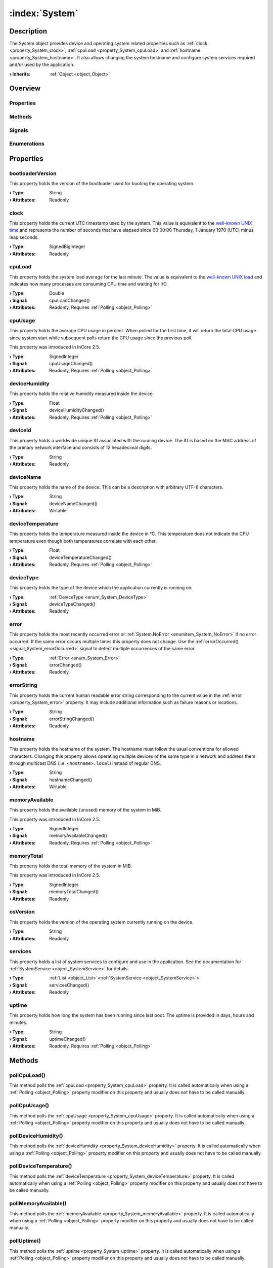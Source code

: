 
.. _object_System:


:index:`System`
---------------

Description
***********

The System object provides device and operating system related properties such as :ref:`clock <property_System_clock>`, :ref:`cpuLoad <property_System_cpuLoad>` and :ref:`hostname <property_System_hostname>`. It also allows changing the system hostname and configure system services required and/or used by the application.

:**› Inherits**: :ref:`Object <object_Object>`

Overview
********

Properties
++++++++++

.. hlist::
  :columns: 3

  * :ref:`bootloaderVersion <property_System_bootloaderVersion>`
  * :ref:`clock <property_System_clock>`
  * :ref:`cpuLoad <property_System_cpuLoad>`
  * :ref:`cpuUsage <property_System_cpuUsage>`
  * :ref:`deviceHumidity <property_System_deviceHumidity>`
  * :ref:`deviceId <property_System_deviceId>`
  * :ref:`deviceName <property_System_deviceName>`
  * :ref:`deviceTemperature <property_System_deviceTemperature>`
  * :ref:`deviceType <property_System_deviceType>`
  * :ref:`error <property_System_error>`
  * :ref:`errorString <property_System_errorString>`
  * :ref:`hostname <property_System_hostname>`
  * :ref:`memoryAvailable <property_System_memoryAvailable>`
  * :ref:`memoryTotal <property_System_memoryTotal>`
  * :ref:`osVersion <property_System_osVersion>`
  * :ref:`services <property_System_services>`
  * :ref:`uptime <property_System_uptime>`
  * :ref:`Object.objectId <property_Object_objectId>`
  * :ref:`Object.parent <property_Object_parent>`

Methods
+++++++

.. hlist::
  :columns: 2

  * :ref:`pollCpuLoad() <method_System_pollCpuLoad>`
  * :ref:`pollCpuUsage() <method_System_pollCpuUsage>`
  * :ref:`pollDeviceHumidity() <method_System_pollDeviceHumidity>`
  * :ref:`pollDeviceTemperature() <method_System_pollDeviceTemperature>`
  * :ref:`pollMemoryAvailable() <method_System_pollMemoryAvailable>`
  * :ref:`pollUptime() <method_System_pollUptime>`
  * :ref:`reboot() <method_System_reboot>`
  * :ref:`Object.deserializeProperties() <method_Object_deserializeProperties>`
  * :ref:`Object.fromJson() <method_Object_fromJson>`
  * :ref:`Object.serializeProperties() <method_Object_serializeProperties>`
  * :ref:`Object.toJson() <method_Object_toJson>`

Signals
+++++++

.. hlist::
  :columns: 1

  * :ref:`errorOccurred() <signal_System_errorOccurred>`
  * :ref:`servicesDataChanged() <signal_System_servicesDataChanged>`
  * :ref:`Object.completed() <signal_Object_completed>`

Enumerations
++++++++++++

.. hlist::
  :columns: 1

  * :ref:`DeviceType <enum_System_DeviceType>`
  * :ref:`Error <enum_System_Error>`



Properties
**********


.. _property_System_bootloaderVersion:

.. index::
   single: bootloaderVersion

bootloaderVersion
+++++++++++++++++

This property holds the version of the bootloader used for booting the operating system.

:**› Type**: String
:**› Attributes**: Readonly


.. _property_System_clock:

.. index::
   single: clock

clock
+++++

This property holds the current UTC timestamp used by the system. This value is equivalent to the `well-known UNIX time <https://en.wikipedia.org/wiki/Unix_time>`_ and represents the number of seconds that have elapsed since 00:00:00 Thursday, 1 January 1970 (UTC) minus leap seconds.

:**› Type**: SignedBigInteger
:**› Attributes**: Readonly


.. _property_System_cpuLoad:

.. _signal_System_cpuLoadChanged:

.. index::
   single: cpuLoad

cpuLoad
+++++++

This property holds the system load average for the last minute. The value is equivalent to the `well-known UNIX load <https://en.wikipedia.org/wiki/Load_(computing)>`_ and indicates how many processes are consuming CPU time and waiting for I/O.

:**› Type**: Double
:**› Signal**: cpuLoadChanged()
:**› Attributes**: Readonly, Requires :ref:`Polling <object_Polling>`


.. _property_System_cpuUsage:

.. _signal_System_cpuUsageChanged:

.. index::
   single: cpuUsage

cpuUsage
++++++++

This property holds the average CPU usage in percent. When polled for the first time, it will return the total CPU usage since system start while subsequent polls return the CPU usage since the previous poll.

This property was introduced in InCore 2.5.

:**› Type**: SignedInteger
:**› Signal**: cpuUsageChanged()
:**› Attributes**: Readonly, Requires :ref:`Polling <object_Polling>`


.. _property_System_deviceHumidity:

.. _signal_System_deviceHumidityChanged:

.. index::
   single: deviceHumidity

deviceHumidity
++++++++++++++

This property holds the relative humidity measured inside the device.

:**› Type**: Float
:**› Signal**: deviceHumidityChanged()
:**› Attributes**: Readonly, Requires :ref:`Polling <object_Polling>`


.. _property_System_deviceId:

.. index::
   single: deviceId

deviceId
++++++++

This property holds a worldwide unique ID associated with the running device. The ID is based on the MAC address of the primary network interface and consists of 12 hexadecimal digits.

:**› Type**: String
:**› Attributes**: Readonly


.. _property_System_deviceName:

.. _signal_System_deviceNameChanged:

.. index::
   single: deviceName

deviceName
++++++++++

This property holds the name of the device. This can be a description with arbitrary UTF-8 characters.

:**› Type**: String
:**› Signal**: deviceNameChanged()
:**› Attributes**: Writable


.. _property_System_deviceTemperature:

.. _signal_System_deviceTemperatureChanged:

.. index::
   single: deviceTemperature

deviceTemperature
+++++++++++++++++

This property holds the temperature measured inside the device in °C. This temperature does not indicate the CPU temperature even though both temperatures correlate with each other.

:**› Type**: Float
:**› Signal**: deviceTemperatureChanged()
:**› Attributes**: Readonly, Requires :ref:`Polling <object_Polling>`


.. _property_System_deviceType:

.. _signal_System_deviceTypeChanged:

.. index::
   single: deviceType

deviceType
++++++++++

This property holds the type of the device which the application currently is running on.

:**› Type**: :ref:`DeviceType <enum_System_DeviceType>`
:**› Signal**: deviceTypeChanged()
:**› Attributes**: Readonly


.. _property_System_error:

.. _signal_System_errorChanged:

.. index::
   single: error

error
+++++

This property holds the most recently occurred error or :ref:`System.NoError <enumitem_System_NoError>` if no error occurred. If the same error occurs multiple times this property does not change. Use the :ref:`errorOccurred() <signal_System_errorOccurred>` signal to detect multiple occurrences of the same error.

:**› Type**: :ref:`Error <enum_System_Error>`
:**› Signal**: errorChanged()
:**› Attributes**: Readonly


.. _property_System_errorString:

.. _signal_System_errorStringChanged:

.. index::
   single: errorString

errorString
+++++++++++

This property holds the current human readable error string corresponding to the current value in the :ref:`error <property_System_error>` property. It may include additional information such as failure reasons or locations.

:**› Type**: String
:**› Signal**: errorStringChanged()
:**› Attributes**: Readonly


.. _property_System_hostname:

.. _signal_System_hostnameChanged:

.. index::
   single: hostname

hostname
++++++++

This property holds the hostname of the system.  The hostname must follow the usual conventions for allowed characters. Changing this property allows operating multiple devices of the same type in a network and address them through multicast DNS (i.e. ``<hostname>.local``) instead of regular DNS.

:**› Type**: String
:**› Signal**: hostnameChanged()
:**› Attributes**: Writable


.. _property_System_memoryAvailable:

.. _signal_System_memoryAvailableChanged:

.. index::
   single: memoryAvailable

memoryAvailable
+++++++++++++++

This property holds the available (unused) memory of the system in MiB.

This property was introduced in InCore 2.5.

:**› Type**: SignedInteger
:**› Signal**: memoryAvailableChanged()
:**› Attributes**: Readonly, Requires :ref:`Polling <object_Polling>`


.. _property_System_memoryTotal:

.. _signal_System_memoryTotalChanged:

.. index::
   single: memoryTotal

memoryTotal
+++++++++++

This property holds the total memory of the system in MiB.

This property was introduced in InCore 2.5.

:**› Type**: SignedInteger
:**› Signal**: memoryTotalChanged()
:**› Attributes**: Readonly


.. _property_System_osVersion:

.. index::
   single: osVersion

osVersion
+++++++++

This property holds the version of the operating system currently running on the device.

:**› Type**: String
:**› Attributes**: Readonly


.. _property_System_services:

.. _signal_System_servicesChanged:

.. index::
   single: services

services
++++++++

This property holds a list of system services to configure and use in the application. See the documentation for :ref:`SystemService <object_SystemService>` for details.

:**› Type**: :ref:`List <object_List>`\<:ref:`SystemService <object_SystemService>`>
:**› Signal**: servicesChanged()
:**› Attributes**: Readonly


.. _property_System_uptime:

.. _signal_System_uptimeChanged:

.. index::
   single: uptime

uptime
++++++

This property holds how long the system has been running since last boot. The uptime is provided in days, hours and minutes.

:**› Type**: String
:**› Signal**: uptimeChanged()
:**› Attributes**: Readonly, Requires :ref:`Polling <object_Polling>`

Methods
*******


.. _method_System_pollCpuLoad:

.. index::
   single: pollCpuLoad

pollCpuLoad()
+++++++++++++

This method polls the :ref:`cpuLoad <property_System_cpuLoad>` property. It is called automatically when using a :ref:`Polling <object_Polling>` property modifier on this property and usually does not have to be called manually.



.. _method_System_pollCpuUsage:

.. index::
   single: pollCpuUsage

pollCpuUsage()
++++++++++++++

This method polls the :ref:`cpuUsage <property_System_cpuUsage>` property. It is called automatically when using a :ref:`Polling <object_Polling>` property modifier on this property and usually does not have to be called manually.



.. _method_System_pollDeviceHumidity:

.. index::
   single: pollDeviceHumidity

pollDeviceHumidity()
++++++++++++++++++++

This method polls the :ref:`deviceHumidity <property_System_deviceHumidity>` property. It is called automatically when using a :ref:`Polling <object_Polling>` property modifier on this property and usually does not have to be called manually.



.. _method_System_pollDeviceTemperature:

.. index::
   single: pollDeviceTemperature

pollDeviceTemperature()
+++++++++++++++++++++++

This method polls the :ref:`deviceTemperature <property_System_deviceTemperature>` property. It is called automatically when using a :ref:`Polling <object_Polling>` property modifier on this property and usually does not have to be called manually.



.. _method_System_pollMemoryAvailable:

.. index::
   single: pollMemoryAvailable

pollMemoryAvailable()
+++++++++++++++++++++

This method polls the :ref:`memoryAvailable <property_System_memoryAvailable>` property. It is called automatically when using a :ref:`Polling <object_Polling>` property modifier on this property and usually does not have to be called manually.



.. _method_System_pollUptime:

.. index::
   single: pollUptime

pollUptime()
++++++++++++

This method polls the :ref:`uptime <property_System_uptime>` property. It is called automatically when using a :ref:`Polling <object_Polling>` property modifier on this property and usually does not have to be called manually.



.. _method_System_reboot:

.. index::
   single: reboot

reboot()
++++++++

This method initiates a full system restart. Since the application will be stopped almost immediately any actions such as logging or closing connections should be performed before calling this method.

This method was introduced in InCore 2.0.


Signals
*******


.. _signal_System_errorOccurred:

.. index::
   single: errorOccurred

errorOccurred()
+++++++++++++++

This signal is emitted whenever an error has occurred, regardless of whether the :ref:`error <property_System_error>` property has changed or not. In contrast to the change notification signal of the :ref:`error <property_System_error>` property this signal is also emitted several times if a certain error occurs several times in succession.



.. _signal_System_servicesDataChanged:

.. index::
   single: servicesDataChanged

servicesDataChanged(SignedInteger index)
++++++++++++++++++++++++++++++++++++++++

This signal is emitted whenever the :ref:`List.dataChanged() <signal_List_dataChanged>` signal is emitted, i.e. the item at ``index`` in the :ref:`services <property_System_services>` list itself emitted the dataChanged() signal.


Enumerations
************


.. _enum_System_DeviceType:

.. index::
   single: DeviceType

DeviceType
++++++++++

This enumeration describes the type of the device which the application can be run on.

.. index::
   single: System.GM100
.. index::
   single: System.GM200
.. index::
   single: System.IM6
.. index::
   single: System.Other
.. list-table::
  :widths: auto
  :header-rows: 1

  * - Name
    - Value
    - Description

      .. _enumitem_System_GM100:
  * - ``System.GM100``
    - ``0``
    - A HUB-GM100 (single-core) device.

      .. _enumitem_System_GM200:
  * - ``System.GM200``
    - ``1``
    - A HUB-GM200 (dual-core) device.

      .. _enumitem_System_IM6:
  * - ``System.IM6``
    - ``2``
    - An IM6-XXNNN device.

      .. _enumitem_System_Other:
  * - ``System.Other``
    - ``3``
    - Other/unknown device.


.. _enum_System_Error:

.. index::
   single: Error

Error
+++++

This enumeration describes all errors which can occur in System objects. The most recently occurred error is stored in the :ref:`error <property_System_error>` property.

.. index::
   single: System.NoError
.. index::
   single: System.EmptyHostname
.. index::
   single: System.InvalidHostname
.. list-table::
  :widths: auto
  :header-rows: 1

  * - Name
    - Value
    - Description

      .. _enumitem_System_NoError:
  * - ``System.NoError``
    - ``0``
    - No error occurred or was detected.

      .. _enumitem_System_EmptyHostname:
  * - ``System.EmptyHostname``
    - ``1``
    - Can't set empty hostname.

      .. _enumitem_System_InvalidHostname:
  * - ``System.InvalidHostname``
    - ``2``
    - Hostname is invalid, likely due to invalid characters.


.. _example_System:


Example
*******

.. code-block:: qml

    import InCore.Foundation 2.5
    
    Application {
        System {
            Polling on cpuUsage { }
            Polling on memoryAvailable { }
            onCpuUsageChanged: console.log("CPU usage:", cpuUsage, "%")
            onMemoryAvailableChanged: console.log(("%1 of %2 MiB used").arg(memoryTotal-memoryAvailable).arg(memoryTotal))
        }
    }
    